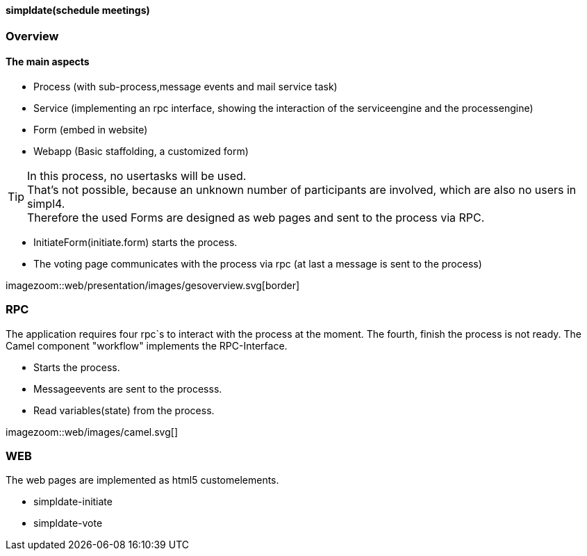 :linkattrs:

==== simpldate(schedule meetings) ====

=== Overview ===


==== The main aspects ====

* Process (with sub-process,message events and mail service task)
* Service (implementing an rpc interface, showing the interaction of the serviceengine and the processengine)
* Form (embed in website)
* Webapp (Basic staffolding, a customized form)


[TIP]
In this process, no usertasks will be used. +
That's not possible, because an unknown number of participants are involved, which are also no users in simpl4. +
Therefore the used Forms are designed as web pages and sent to the process via RPC.

* InitiateForm(initiate.form) starts the process.
* The voting page communicates with the process via rpc (at last a message is sent to the  process)

--
[.width4000]
imagezoom::web/presentation/images/gesoverview.svg[border]
--

=== RPC ===


The application requires four rpc`s to interact with the process at the moment.
The fourth, finish the  process is not ready.
The Camel component "workflow" implements the  RPC-Interface.

* Starts the process.
* Messageevents are sent to the processs.
* Read variables(state) from the process.

[.width600]
imagezoom::web/images/camel.svg[]

=== WEB ===

The web pages are implemented as  html5 customelements.

* simpldate-initiate
* simpldate-vote


